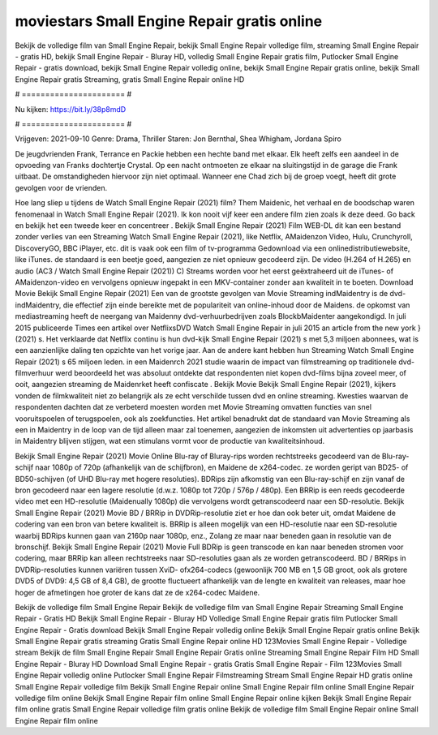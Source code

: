 moviestars Small Engine Repair gratis online
======================
Bekijk de volledige film van Small Engine Repair, bekijk Small Engine Repair volledige film, streaming Small Engine Repair - gratis HD, bekijk Small Engine Repair - Bluray HD, volledig Small Engine Repair gratis film, Putlocker Small Engine Repair - gratis download, bekijk Small Engine Repair volledig online, bekijk Small Engine Repair gratis online, bekijk Small Engine Repair gratis Streaming, gratis Small Engine Repair online HD

# ====================== #

Nu kijken: https://bit.ly/38p8mdD

# ====================== #

Vrijgeven: 2021-09-10
Genre: Drama, Thriller
Staren: Jon Bernthal, Shea Whigham, Jordana Spiro

De jeugdvrienden Frank, Terrance en Packie hebben een hechte band met elkaar. Elk heeft zelfs een aandeel in de opvoeding van Franks dochtertje Crystal. Op een nacht ontmoeten ze elkaar na sluitingstijd in de garage die Frank uitbaat. De omstandigheden hiervoor zijn niet optimaal. Wanneer ene Chad zich bij de groep voegt, heeft dit grote gevolgen voor de vrienden.

Hoe lang sliep u tijdens de Watch Small Engine Repair (2021) film? Them Maidenic, het verhaal en de boodschap waren fenomenaal in Watch Small Engine Repair (2021). Ik kon nooit vijf keer een andere film zien zoals ik deze deed.  Go back en bekijk het een tweede keer en concentreer . Bekijk Small Engine Repair (2021) Film WEB-DL  dit kan  een bestand zonder verlies van een Streaming Watch Small Engine Repair (2021),  like Netflix, AMaidenzon Video, Hulu, Crunchyroll, DiscoveryGO, BBC iPlayer, etc. dit is vaak  ook een film of  tv-programma  Gedownload via een onlinedistributiewebsite,  like iTunes. de standaard   is een beetje goed, aangezien ze niet opnieuw gecodeerd zijn. De video (H.264 of H.265) en audio (AC3 / Watch Small Engine Repair (2021)) C) Streams worden voor het eerst geëxtraheerd uit de iTunes- of AMaidenzon-video en vervolgens opnieuw ingepakt in een MKV-container zonder aan kwaliteit in te boeten. Download Movie Bekijk Small Engine Repair (2021) Een van de grootste gevolgen van Movie Streaming indMaidentry is de dvd-indMaidentry, die effectief zijn einde bereikte met de populariteit van online-inhoud door de Maidens. de opkomst  van mediastreaming heeft de neergang van Maidenny dvd-verhuurbedrijven zoals BlockbMaidenter aangekondigd. In juli 2015 publiceerde Times een artikel over NetflixsDVD Watch Small Engine Repair in juli 2015  an article  from the  new york  } (2021) s. Het verklaarde dat Netflix  continu is hun dvd-kijk Small Engine Repair (2021) s met 5,3 miljoen abonnees, wat  is een  aanzienlijke daling ten opzichte van het vorige jaar. Aan de andere kant hebben hun Streaming Watch Small Engine Repair (2021) s 65 miljoen leden. in een  Maidenrch 2021 studie waarin de impact van filmstreaming op traditionele dvd-filmverhuur werd beoordeeld  het was absoluut ontdekte dat respondenten  niet kopen dvd-films bijna zoveel  meer, of ooit, aangezien streaming de Maidenrket heeft  confiscate . Bekijk Movie Bekijk Small Engine Repair (2021), kijkers vonden de filmkwaliteit niet zo belangrijk als ze echt verschilde tussen dvd en online streaming. Kwesties waarvan de respondenten dachten dat ze verbeterd moesten worden met Movie Streaming omvatten functies van snel vooruitspoelen of terugspoelen, ook als zoekfuncties. Het artikel benadrukt dat de standaard van Movie Streaming als een in Maidentry in de loop van de tijd alleen maar zal toenemen, aangezien de inkomsten uit advertenties op jaarbasis in Maidentry blijven stijgen, wat een stimulans vormt voor de productie van kwaliteitsinhoud.

Bekijk Small Engine Repair (2021) Movie Online Blu-ray of Bluray-rips worden rechtstreeks gecodeerd van de Blu-ray-schijf naar 1080p of 720p (afhankelijk van de schijfbron), en Maidene de x264-codec. ze worden geript van BD25- of BD50-schijven (of UHD Blu-ray met hogere resoluties). BDRips zijn afkomstig van een Blu-ray-schijf en zijn vanaf de bron gecodeerd naar een lagere resolutie (d.w.z. 1080p tot 720p / 576p / 480p). Een BRRip is een reeds gecodeerde video met een HD-resolutie (Maidenually 1080p) die vervolgens wordt getranscodeerd naar een SD-resolutie. Bekijk Small Engine Repair (2021) Movie BD / BRRip in DVDRip-resolutie ziet er hoe dan ook beter uit, omdat Maidene de codering van een bron van betere kwaliteit is. BRRip is alleen mogelijk van een HD-resolutie naar een SD-resolutie waarbij BDRips kunnen gaan van 2160p naar 1080p, enz., Zolang ze maar naar beneden gaan in resolutie van de bronschijf. Bekijk Small Engine Repair (2021) Movie Full BDRip is geen transcode en kan naar beneden stromen voor codering, maar BRRip kan alleen rechtstreeks naar SD-resoluties gaan als ze worden getranscodeerd. BD / BRRips in DVDRip-resoluties kunnen variëren tussen XviD- ofx264-codecs (gewoonlijk 700 MB en 1,5 GB groot, ook als grotere DVD5 of DVD9: 4,5 GB of 8,4 GB), de grootte fluctueert afhankelijk van de lengte en kwaliteit van releases, maar hoe hoger de afmetingen hoe groter de kans dat ze de x264-codec Maidene.

Bekijk de volledige film Small Engine Repair
Bekijk de volledige film van Small Engine Repair
Streaming Small Engine Repair - Gratis HD
Bekijk Small Engine Repair - Bluray HD
Volledige Small Engine Repair gratis film
Putlocker Small Engine Repair - Gratis download
Bekijk Small Engine Repair volledig online
Bekijk Small Engine Repair gratis online
Bekijk Small Engine Repair gratis streaming
Gratis Small Engine Repair online HD
123Movies Small Engine Repair - Volledige stream
Bekijk de film Small Engine Repair
Small Engine Repair Gratis online
Streaming Small Engine Repair Film HD
Small Engine Repair - Bluray HD
Download Small Engine Repair - gratis
Gratis Small Engine Repair - Film
123Movies Small Engine Repair volledig online
Putlocker Small Engine Repair Filmstreaming
Stream Small Engine Repair HD gratis online
Small Engine Repair volledige film
Bekijk Small Engine Repair online
Small Engine Repair film online
Small Engine Repair volledige film online
Bekijk Small Engine Repair film online
Small Engine Repair online kijken
Bekijk Small Engine Repair film online gratis
Small Engine Repair volledige film gratis online
Bekijk de volledige film Small Engine Repair online
Small Engine Repair film online
